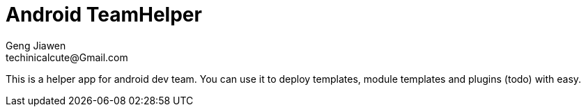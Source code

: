 = Android TeamHelper
Geng Jiawen
techinicalcute@Gmail.com
:toc:
:toclevels: 3
:sectnums:
:sectnumlevels: 2
:source-highlighter: hightlightjs

This is a helper app for android dev team.
You can use it to deploy templates, module templates and plugins (todo) with easy.

